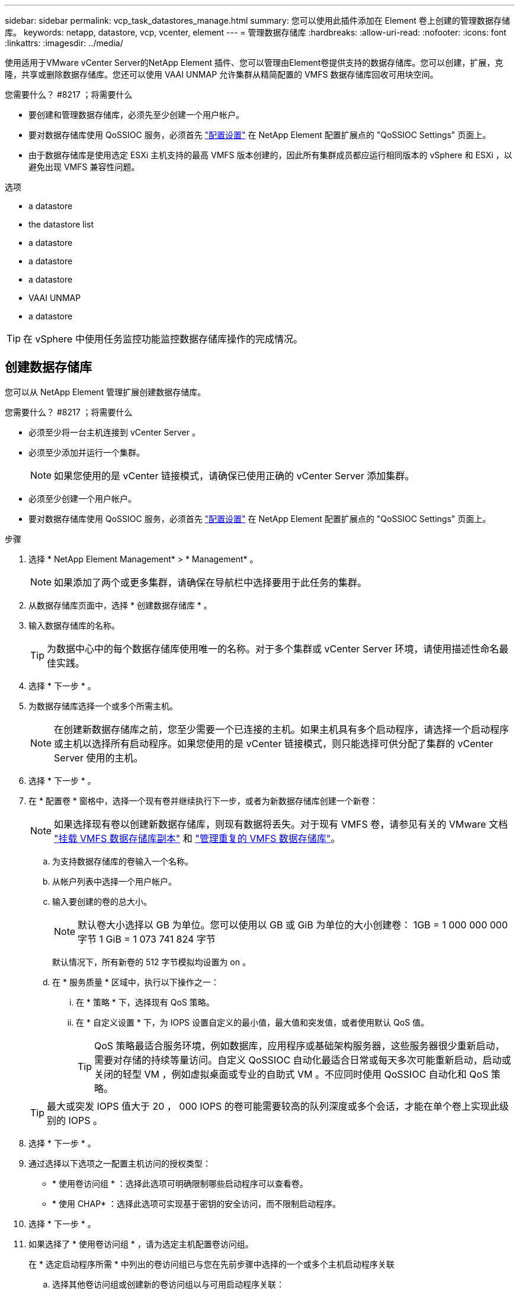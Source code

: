 ---
sidebar: sidebar 
permalink: vcp_task_datastores_manage.html 
summary: 您可以使用此插件添加在 Element 卷上创建的管理数据存储库。 
keywords: netapp, datastore, vcp, vcenter, element 
---
= 管理数据存储库
:hardbreaks:
:allow-uri-read: 
:nofooter: 
:icons: font
:linkattrs: 
:imagesdir: ../media/


[role="lead"]
使用适用于VMware vCenter Server的NetApp Element 插件、您可以管理由Element卷提供支持的数据存储库。您可以创建，扩展，克隆，共享或删除数据存储库。您还可以使用 VAAI UNMAP 允许集群从精简配置的 VMFS 数据存储库回收可用块空间。

.您需要什么？ #8217 ；将需要什么
* 要创建和管理数据存储库，必须先至少创建一个用户帐户。
* 要对数据存储库使用 QoSSIOC 服务，必须首先 link:vcp_task_getstarted.html#configure-qossioc-settings-using-the-plug-in["配置设置"] 在 NetApp Element 配置扩展点的 "QoSSIOC Settings" 页面上。
* 由于数据存储库是使用选定 ESXi 主机支持的最高 VMFS 版本创建的，因此所有集群成员都应运行相同版本的 vSphere 和 ESXi ，以避免出现 VMFS 兼容性问题。


.选项
*  a datastore
*  the datastore list
*  a datastore
*  a datastore
*  a datastore
*  VAAI UNMAP
*  a datastore



TIP: 在 vSphere 中使用任务监控功能监控数据存储库操作的完成情况。



== 创建数据存储库

您可以从 NetApp Element 管理扩展创建数据存储库。

.您需要什么？ #8217 ；将需要什么
* 必须至少将一台主机连接到 vCenter Server 。
* 必须至少添加并运行一个集群。
+

NOTE: 如果您使用的是 vCenter 链接模式，请确保已使用正确的 vCenter Server 添加集群。

* 必须至少创建一个用户帐户。
* 要对数据存储库使用 QoSSIOC 服务，必须首先 link:vcp_task_getstarted.html#configure-qossioc-settings-using-the-plug-in["配置设置"] 在 NetApp Element 配置扩展点的 "QoSSIOC Settings" 页面上。


.步骤
. 选择 * NetApp Element Management* > * Management* 。
+

NOTE: 如果添加了两个或更多集群，请确保在导航栏中选择要用于此任务的集群。

. 从数据存储库页面中，选择 * 创建数据存储库 * 。
. 输入数据存储库的名称。
+

TIP: 为数据中心中的每个数据存储库使用唯一的名称。对于多个集群或 vCenter Server 环境，请使用描述性命名最佳实践。

. 选择 * 下一步 * 。
. 为数据存储库选择一个或多个所需主机。
+

NOTE: 在创建新数据存储库之前，您至少需要一个已连接的主机。如果主机具有多个启动程序，请选择一个启动程序或主机以选择所有启动程序。如果您使用的是 vCenter 链接模式，则只能选择可供分配了集群的 vCenter Server 使用的主机。

. 选择 * 下一步 * 。
. 在 * 配置卷 * 窗格中，选择一个现有卷并继续执行下一步，或者为新数据存储库创建一个新卷：
+

NOTE: 如果选择现有卷以创建新数据存储库，则现有数据将丢失。对于现有 VMFS 卷，请参见有关的 VMware 文档 https://docs.vmware.com/en/VMware-vSphere/6.7/com.vmware.vsphere.storage.doc/GUID-EEFEB765-A41F-4B6D-917C-BB9ABB80FC80.html["挂载 VMFS 数据存储库副本"^] 和 https://docs.vmware.com/en/VMware-vSphere/6.7/com.vmware.vsphere.storage.doc/GUID-EBAB0D5A-3C77-4A9B-9884-3D4AD69E28DC.html["管理重复的 VMFS 数据存储库"^]。

+
.. 为支持数据存储库的卷输入一个名称。
.. 从帐户列表中选择一个用户帐户。
.. 输入要创建的卷的总大小。
+

NOTE: 默认卷大小选择以 GB 为单位。您可以使用以 GB 或 GiB 为单位的大小创建卷： 1GB = 1 000 000 000 字节 1 GiB = 1 073 741 824 字节

+
默认情况下，所有新卷的 512 字节模拟均设置为 on 。

.. 在 * 服务质量 * 区域中，执行以下操作之一：
+
... 在 * 策略 * 下，选择现有 QoS 策略。
... 在 * 自定义设置 * 下，为 IOPS 设置自定义的最小值，最大值和突发值，或者使用默认 QoS 值。
+

TIP: QoS 策略最适合服务环境，例如数据库，应用程序或基础架构服务器，这些服务器很少重新启动，需要对存储的持续等量访问。自定义 QoSSIOC 自动化最适合日常或每天多次可能重新启动，启动或关闭的轻型 VM ，例如虚拟桌面或专业的自助式 VM 。不应同时使用 QoSSIOC 自动化和 QoS 策略。

+

TIP: 最大或突发 IOPS 值大于 20 ， 000 IOPS 的卷可能需要较高的队列深度或多个会话，才能在单个卷上实现此级别的 IOPS 。





. 选择 * 下一步 * 。
. 通过选择以下选项之一配置主机访问的授权类型：
+
** * 使用卷访问组 * ：选择此选项可明确限制哪些启动程序可以查看卷。
** * 使用 CHAP* ：选择此选项可实现基于密钥的安全访问，而不限制启动程序。


. 选择 * 下一步 * 。
. 如果选择了 * 使用卷访问组 * ，请为选定主机配置卷访问组。
+
在 * 选定启动程序所需 * 中列出的卷访问组已与您在先前步骤中选择的一个或多个主机启动程序关联

+
.. 选择其他卷访问组或创建新的卷访问组以与可用启动程序关联：
+
*** * 可用 * ：集群中的其他卷访问组选项。
*** * 创建新访问组 * ：输入新访问组的名称并选择 * 添加 * 。


.. 选择 * 下一步 * 。
.. 在 * 配置主机的访问 * 窗格中，将可用的主机启动程序（ IQN 或 WWPN ）与您在上一窗格中选择的卷访问组相关联。如果某个主机启动程序已与某个卷访问组关联，则此字段对于该启动程序为只读字段。如果主机启动程序没有卷访问组关联，请从启动程序旁边的列表中选择一个选项。
.. 选择 * 下一步 * 。


. 如果要启用 QoSSIOC 自动化，请选中 * 启用 QoS 和 SIOC* ，然后配置 QoSSIOC 设置。
+

TIP: 如果您使用的是 QoS 策略，请勿启用 QoSSIOC 。QoSSIOC 将覆盖和调整卷 QoS 设置的 QoS 值。

+
如果 QoSSIOC 服务不可用，请首先 link:vcp_task_getstarted.html#configure-qossioc-settings-using-the-plug-in["配置 QoSSIOC 设置"]。

+
.. 选择 * 启用 QoS 和 SIOC* 。
.. 配置 * 突发因子 * 。
+

NOTE: 突发因子是 VMDK 的 IOPS 限制（ SIOC ）设置的倍数。如果更改默认值，请确保使用的突发因子值在与任何 VMDK 的 IOPS 限制相乘后不会超过 Element 卷的最大突发限制。

.. （可选）选择 * 覆盖默认 QoS" 并配置设置。
+

NOTE: 如果数据存储库禁用了覆盖默认 QoS 设置，则会根据每个虚拟机的默认 SIOC 设置自动设置共享和限制 IOPS 值。

+

TIP: 在未自定义 SIOC IOPS 限制的情况下，请勿自定义 SIOC 共享限制。

+

TIP: 默认情况下，最大 SIOC 磁盘共享设置为 `无限制` 。在 VDI 等大型 VM 环境中，这可能会导致集群上的最大 IOPS 过量使用。启用 QoSSIOC 后，请始终选中 Override Default QoS 并将 Limit IOPS 选项设置为合理值。



. 选择 * 下一步 * 。
. 确认选择并单击 * 完成 * 。
. 要查看任务的进度，请使用 vSphere 中的任务监控。如果数据存储库未显示在列表中，请刷新视图。




== 查看数据存储库列表

您可以从 NetApp Element 管理扩展点的 "Datastores" 页面查看可用数据存储库。

. 选择 * NetApp Element 管理 > 管理 * 。
+

NOTE: 如果添加了两个或更多集群，请在导航栏中选择要使用的集群。

. 查看数据存储库列表。
+

NOTE: 不会列出跨多个卷的数据存储库（混合数据存储库）。数据存储库视图仅显示选定 NetApp Element 集群中的 ESXi 主机上可用的数据存储库。

. 查看以下信息：
+
** * 名称 * ：分配给数据存储库的名称。
** * 主机名 * ：每个关联主机设备的地址。
** * 状态 * ：可能值 `可访问` 或 `不可访问` 表示数据存储库当前是否已连接到 vSphere 。
** * 类型 * ： VMware 文件系统数据存储库类型。
** * 卷名称 * ：分配给关联卷的名称。
** * 卷 NAA* ： NAA IEEE 注册扩展格式的关联卷的全局唯一 SCSI 设备标识符。
** * 总容量（ GB ） * ：数据存储库的总格式化容量。
** * 可用容量（ GB ） * ：可用于数据存储库的空间。
** * QoSSIOC Automation" ：指示是否已启用 QoSSIOC 自动化。可能值：
+
*** `Enabled` ：已启用 QoSSIOC 。
*** `d已标记` ：未启用 QoSSIOC 。
*** `max exceeded` ：卷最大 QoS 已超过指定的限制值。








== 扩展数据存储库

您可以使用 NetApp Element 管理扩展点扩展数据存储库以增加卷大小。扩展数据存储库还会扩展与该数据存储库相关的 VMFS 卷。

. 选择 * NetApp Element 管理 > 管理 * 。
+

NOTE: 如果添加了两个或更多集群，请在导航栏中选择要使用的集群。

. 在 Datastores 页面中，选中要扩展的数据存储库对应的复选框。
. 选择 * 操作 * 。
. 在显示的菜单中，选择 * 扩展 * 。
. 在 New Datastore Size 字段中，输入新数据存储库所需的大小，然后选择 GB 或 GiB 。
+

NOTE: 扩展数据存储库将占用整个卷的大小。新数据存储库大小不能超过选定集群上的未配置空间或集群允许的最大卷大小。

. 选择 * 确定 * 。
. 刷新页面




== 克隆数据存储库

您可以使用此插件克隆数据存储库，其中包括将新数据存储库挂载到所需的 ESXi 服务器或集群。您可以为数据存储库克隆命名并配置其 QoSSIOC ，卷，主机和授权类型设置。

如果源数据存储库上存在虚拟机，则克隆数据存储库上的虚拟机将使用新名称进入清单。

克隆数据存储库的卷大小与支持源数据存储库的卷大小匹配。默认情况下，所有新卷的 512 字节模拟均设置为 on 。

.您需要什么？ #8217 ；将需要什么
* 必须至少将一台主机连接到 vCenter Server 。
* 必须至少添加并运行一个集群。
+

NOTE: 如果您使用的是 vCenter 链接模式，请确保已使用正确的 vCenter Server 添加集群。

* 可用的未配置空间必须等于或大于源卷大小。
* 必须至少创建一个用户帐户。


.步骤
. 选择 * NetApp Element 管理 > 管理 * 。
+

NOTE: 如果添加了两个或更多集群，请在导航栏中选择要使用的集群。

. 从 * 数据存储库 * 页面中，选中要克隆的数据存储库对应的复选框。
. 选择 * 操作 * 。
. 在显示的菜单中，选择 * 克隆 * 。
+

NOTE: 如果您尝试克隆的数据存储库包含连接的磁盘不位于选定数据存储库上的虚拟机，则克隆数据存储库上的虚拟机副本不会添加到虚拟机清单中。

. 输入数据存储库名称。
+

TIP: 为数据中心中的每个数据存储库使用唯一的名称。对于多个集群或 vCenter Server 环境，请使用描述性命名最佳实践。

. 选择 * 下一步 * 。
. 为数据存储库选择一个或多个所需主机。
+

NOTE: 在创建新数据存储库之前，您至少需要一个已连接的主机。如果主机具有多个启动程序，请选择一个启动程序或主机以选择所有启动程序。如果您使用的是 vCenter 链接模式，则只能选择可供分配了集群的 vCenter Server 使用的主机。

. 选择 * 下一步 * 。
. 在 * 配置卷 * 窗格中，执行以下操作：
+
.. 为支持克隆数据存储库的新 NetApp Element 卷输入一个名称。
.. 从帐户列表中选择一个用户帐户。
+

NOTE: 在创建卷之前，您至少需要一个现有用户帐户。

.. 在 * 服务质量 * 区域中，执行以下操作之一：
+
*** 在 * 策略 * 下，选择现有 QoS 策略（如果可用）。
*** 在 * 自定义设置 * 下，为 IOPS 设置自定义的最小值，最大值和突发值，或者使用默认 QoS 值。
+

TIP: QoS 策略最适合服务环境，例如数据库，应用程序或基础架构服务器，这些服务器很少重新启动，需要对存储的持续等量访问。自定义 QoSSIOC 自动化最适合日常或每天多次可能重新启动，启动或关闭的轻型 VM ，例如虚拟桌面或专业的自助式 VM 。不应同时使用 QoSSIOC 自动化和 QoS 策略。

+

TIP: 最大或突发 IOPS 值大于 20 ， 000 IOPS 的卷可能需要较高的队列深度或多个会话，才能在单个卷上实现此级别的 IOPS 。





. 选择 * 下一步 * 。
. 通过选择以下选项之一配置主机访问的授权类型：
+
** * 使用卷访问组 * ：选择此选项可明确限制哪些启动程序可以查看卷。
** * 使用 CHAP* ：选择此选项可实现基于密钥的安全访问，而不限制启动程序。


. 选择 * 下一步 * 。
. 如果选择了 * 使用卷访问组 * ，请为选定主机配置卷访问组。
+
在 * 选定启动程序所需 * 中列出的卷访问组已与您在先前步骤中选择的一个或多个主机启动程序关联。

+
.. 选择其他卷访问组或创建新的卷访问组以与可用启动程序关联：
+
*** * 可用 * ：集群中的其他卷访问组选项。
*** * 创建新访问组 * ：输入新访问组的名称，然后单击 * 添加 * 。


.. 选择 * 下一步 * 。
.. 在 * 配置主机的访问 * 窗格中，将可用的主机启动程序（ IQN 或 WWPN ）与您在上一窗格中选择的卷访问组相关联。
+
如果某个主机启动程序已与某个卷访问组关联，则此字段对于该启动程序为只读字段。如果主机启动程序没有卷访问组关联，请从启动程序旁边的下拉列表中选择一个选项。

.. 选择 * 下一步 * 。


. 如果要启用 QoSSIOC 自动化，请选中 * 启用 QoS 和 SIOC* 复选框，然后配置 QoSSIOC 设置。
+

IMPORTANT: 如果您使用的是 QoS 策略，请勿启用 QoSSIOC 。QoSSIOC 将覆盖和调整卷 QoS 设置的 QoS 值。

+
如果 QoSSIOC 服务不可用，则必须先从 NetApp Element 配置扩展点的 "QoSSIOC 设置 " 页面上配置设置。

+
.. 选择 * 启用 QoS 和 SIOC* 。
.. 配置 * 突发因子 * 。
+

NOTE: 突发因子是 VMDK 的 IOPS 限制（ SIOC ）设置的倍数。如果更改默认值，请确保使用的突发因子值在与任何 VMDK 的 IOPS 限制相乘后不会超过 NetApp Element 卷的最大突发限制。

.. * 可选 * ：选择 * 覆盖默认 QoS" 并配置设置。
+
如果数据存储库禁用了覆盖默认 QoS 设置，则会根据每个虚拟机的默认 SIOC 设置自动设置共享和限制 IOPS 值。

+

TIP: 在未自定义 SIOC IOPS 限制的情况下，请勿自定义 SIOC 共享限制。

+

TIP: 默认情况下，最大 SIOC 磁盘共享设置为 `无限制` 。在 VDI 等大型 VM 环境中，这可能会导致集群上的最大 IOPS 过量使用。启用 QoSSIOC 后，请始终选中 Override Default QoS 并将 Limit IOPS 选项设置为合理值。



. 选择 * 下一步 * 。
. 确认选择并选择 * 完成 * 。
. 刷新页面




== 共享数据存储库

您可以使用 NetApp Element 管理扩展点与一个或多个主机共享数据存储库。

数据存储库只能在同一数据中心内的主机之间共享。

.您需要什么？ #8217 ；将需要什么
* 必须至少添加并运行一个集群。
+

NOTE: 如果您使用的是 vCenter 链接模式，请确保已使用正确的 vCenter Server 添加集群。

* 选定数据中心下必须有多个主机。


.步骤
. 选择 * NetApp Element 管理 > 管理 * 。
+

NOTE: 如果添加了两个或更多集群，请在导航栏中选择要使用的集群。

. 从 * 数据存储库 * 页面中，选中要共享的数据存储库对应的复选框。
. 选择 * 操作 * 。
. 在显示的菜单中，选择 * 共享 * 。
. 通过选择以下选项之一配置主机访问的授权类型：
+
** * 使用卷访问组 * ：选择此选项可明确限制哪些启动程序可以查看卷。
** * 使用 CHAP* ：选择此选项可实现基于密钥的安全访问，而不对启动程序进行限制。


. 选择 * 下一步 * 。
. 为数据存储库选择一个或多个所需主机。
+

NOTE: 在创建新数据存储库之前，您至少需要一个已连接的主机。如果主机具有多个启动程序，请通过选择主机来选择一个启动程序或所有启动程序。如果您使用的是 vCenter 链接模式，则只能选择可供分配了集群的 vCenter Server 使用的主机。

. 选择 * 下一步 * 。
. 如果选择了使用 * 卷访问组 * ，请为选定主机配置卷访问组。
+
在 * 选定启动程序所需 * 中列出的卷访问组已与您在先前步骤中选择的一个或多个主机启动程序关联。

+
.. 选择其他卷访问组或创建新的卷访问组以与可用启动程序关联：
+
*** * 可用 * ：集群中的其他卷访问组选项。
*** * 创建新访问组 * ：输入新访问组的名称，然后单击 * 添加 * 。


.. 选择 * 下一步 * 。
.. 在 * 配置主机的访问 * 窗格中，将可用的主机启动程序（ IQN 或 WWPN ）与您在上一窗格中选择的卷访问组相关联。
+
如果某个主机启动程序已与某个卷访问组关联，则此字段对于该启动程序为只读字段。如果主机启动程序没有卷访问组关联，请从启动程序旁边的下拉列表中选择一个选项。



. 确认选择并选择 * 完成 * 。
. 刷新页面




== 执行 VAAI UNMAP

如果您希望集群从精简配置的 VMFS5 数据存储库回收释放的块空间，请使用 VAAI UNMAP 功能。

.您需要什么？ #8217 ；将需要什么
* 确保用于此任务的数据存储库为 VMFS5 或更早版本。VMFS6 无法使用 VAAI UNMAP ，因为 ESXi 会自动执行此任务
* 确保已为 VAAI UNMAP 启用 ESXi 主机系统设置：
+
`esxcli system settings advanced list -o/VMFS3/EnableBlockDelete`

+
要启用，必须将整数值设置为 1 。

* 如果未为 VAAI UNMAP 启用 ESXi 主机系统设置，请使用以下命令将整数值设置为 1 ：
+
`esxcli system settings advanced set -i 1 -o /VMFS3/EnableBlockDelete`



.步骤
. 选择 * NetApp Element 管理 > 管理 * 。
+

NOTE: 如果添加了两个或更多集群，请在导航栏中选择要使用的集群。

. 从 * 数据存储库 * 页面中，选中要使用 VAAI UNMAP 的数据存储库对应的复选框。
. 在显示的菜单中，选择 * 操作 * 。
. 选择 * VAAI 取消映射 * 。
. 按名称或 IP 地址选择主机。
. 输入主机用户名和密码。
. 确认选择并选择 * 确定 * 。




== 删除数据存储库

您可以使用 NetApp Element 管理扩展点删除数据存储库。此操作将永久删除与要删除的数据存储库上的 VM 关联的所有文件。此插件不会删除包含已注册 VM 的数据存储库。

. 选择 * NetApp Element 管理 > 管理 * 。
+

NOTE: 如果添加了两个或更多集群，请在导航栏中选择要使用的集群。

. 从 * 数据存储库 * 页面中，选中要删除的数据存储库对应的复选框。
. 选择 * 操作 * 。
. 在显示的菜单中，选择 * 删除 * 。
. （可选）如果要删除与数据存储库关联的 NetApp Element 卷，请选中 * 删除关联卷 * 复选框。
+

NOTE: 您也可以选择保留卷，然后将其与其他数据存储库相关联。

. 选择 * 是 * 。




== 了解更多信息

* https://docs.netapp.com/us-en/hci/index.html["NetApp HCI 文档"^]
* https://www.netapp.com/data-storage/solidfire/documentation["SolidFire 和 Element 资源页面"^]

